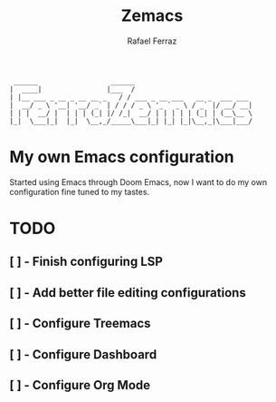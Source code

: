 #+title: Zemacs
#+author: Rafael Ferraz
#+begin_src
  ______                  ______                             
 |  ____|                |___  /                             
 | |__ ___ _ __ _ __ __ _   / / ___ _ __ ___   __ _  ___ ___ 
 |  __/ _ \ '__| '__/ _` | / / / _ \ '_ ` _ \ / _` |/ __/ __|
 | | |  __/ |  | | | (_| |/ /_|  __/ | | | | | (_| | (__\__ \
 |_|  \___|_|  |_|  \__,_/_____\___|_| |_| |_|\__,_|\___|___/
#+end_src

* My own Emacs configuration
Started using Emacs through Doom Emacs, now I want to do my own configuration fine tuned to my tastes.

* TODO
** [ ] - Finish configuring LSP
** [ ] - Add better file editing configurations
** [ ] - Configure Treemacs
** [ ] - Configure Dashboard
** [ ] - Configure Org Mode
